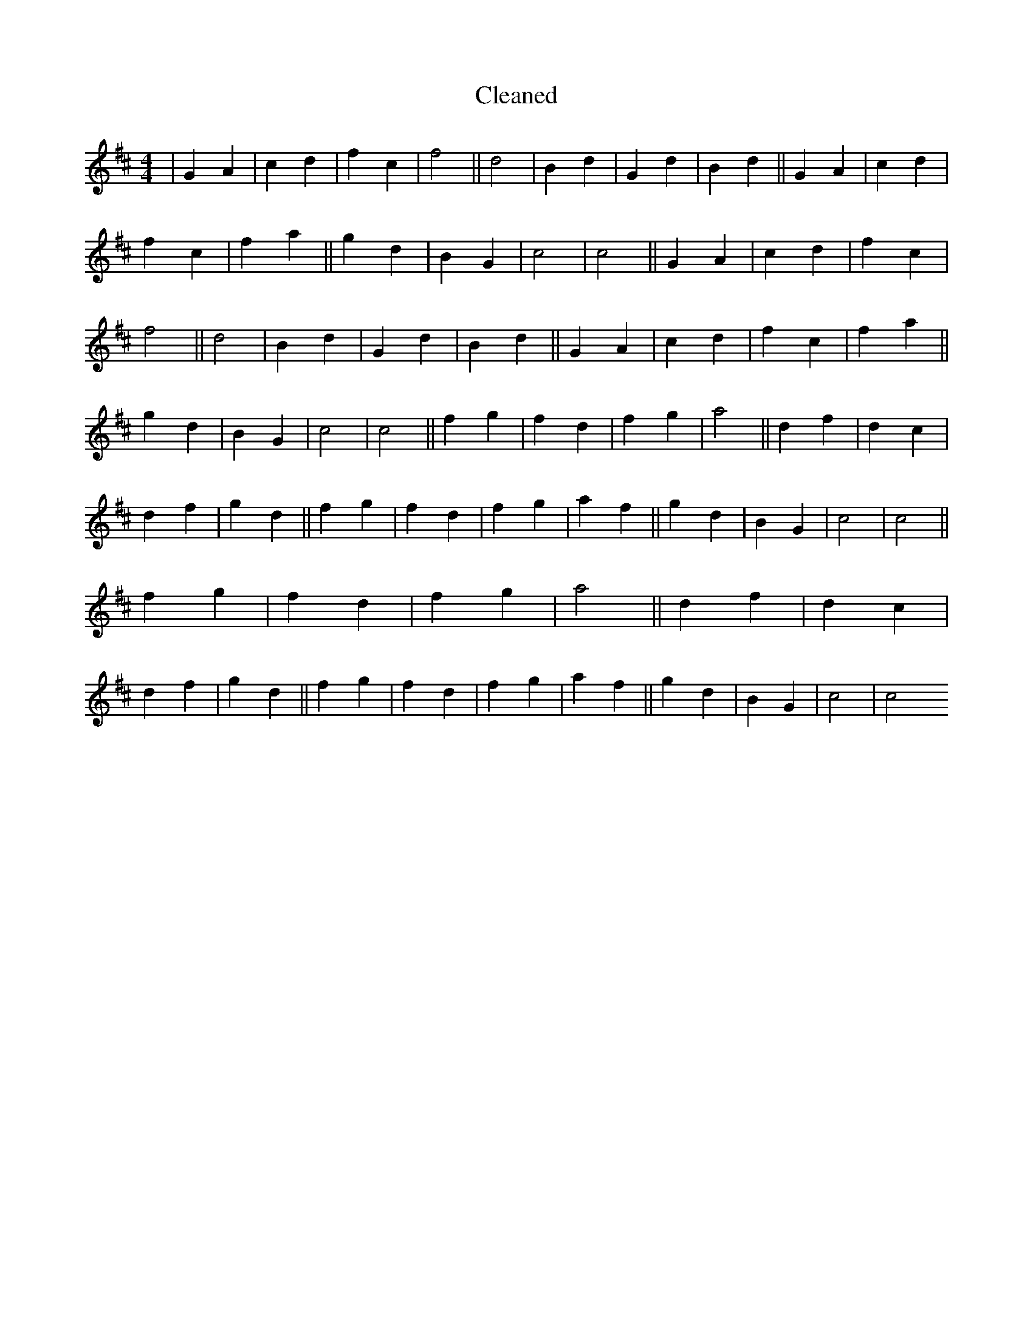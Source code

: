 X:252
T: Cleaned
M:4/4
K: DMaj
|G2A2|c2d2|f2c2|f4||d4|B2d2|G2d2|B2d2||G2A2|c2d2|f2c2|f2a2||g2d2|B2G2|c4|c4||G2A2|c2d2|f2c2|f4||d4|B2d2|G2d2|B2d2||G2A2|c2d2|f2c2|f2a2||g2d2|B2G2|c4|c4||f2g2|f2d2|f2g2|a4||d2f2|d2c2|d2f2|g2d2||f2g2|f2d2|f2g2|a2f2||g2d2|B2G2|c4|c4||f2g2|f2d2|f2g2|a4||d2f2|d2c2|d2f2|g2d2||f2g2|f2d2|f2g2|a2f2||g2d2|B2G2|c4|c4